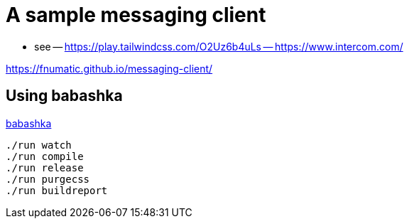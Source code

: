 = A sample messaging client

- see 
-- https://play.tailwindcss.com/O2Uz6b4uLs
-- https://www.intercom.com/


https://fnumatic.github.io/messaging-client/


== Using babashka

https://github.com/babashka/babashka[babashka]

----
./run watch
./run compile
./run release
./run purgecss
./run buildreport
----

